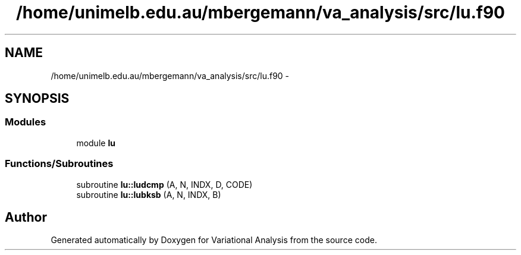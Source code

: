 .TH "/home/unimelb.edu.au/mbergemann/va_analysis/src/lu.f90" 3 "Fri Apr 27 2018" "Variational Analysis" \" -*- nroff -*-
.ad l
.nh
.SH NAME
/home/unimelb.edu.au/mbergemann/va_analysis/src/lu.f90 \- 
.SH SYNOPSIS
.br
.PP
.SS "Modules"

.in +1c
.ti -1c
.RI "module \fBlu\fP"
.br
.in -1c
.SS "Functions/Subroutines"

.in +1c
.ti -1c
.RI "subroutine \fBlu::ludcmp\fP (A, N, INDX, D, CODE)"
.br
.ti -1c
.RI "subroutine \fBlu::lubksb\fP (A, N, INDX, B)"
.br
.in -1c
.SH "Author"
.PP 
Generated automatically by Doxygen for Variational Analysis from the source code\&.
